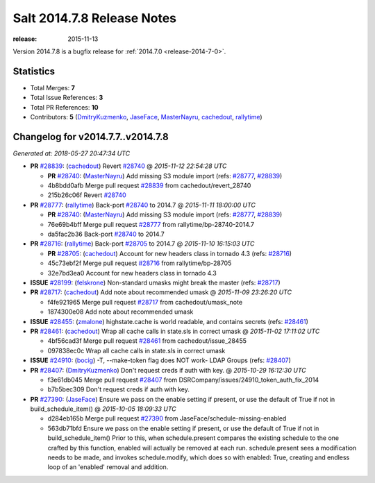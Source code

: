 ===========================
Salt 2014.7.8 Release Notes
===========================

:release: 2015-11-13

Version 2014.7.8 is a bugfix release for :ref:`2014.7.0 <release-2014-7-0>`.


Statistics
==========

- Total Merges: **7**
- Total Issue References: **3**
- Total PR References: **10**

- Contributors: **5** (`DmitryKuzmenko`_, `JaseFace`_, `MasterNayru`_, `cachedout`_, `rallytime`_)


Changelog for v2014.7.7..v2014.7.8
==================================

*Generated at: 2018-05-27 20:47:34 UTC*

* **PR** `#28839`_: (`cachedout`_) Revert `#28740`_
  @ *2015-11-12 22:54:28 UTC*

  * **PR** `#28740`_: (`MasterNayru`_) Add missing S3 module import (refs: `#28777`_, `#28839`_)

  * 4b8bdd0afb Merge pull request `#28839`_ from cachedout/revert_28740

  * 215b26c06f Revert `#28740`_

* **PR** `#28777`_: (`rallytime`_) Back-port `#28740`_ to 2014.7
  @ *2015-11-11 18:00:00 UTC*

  * **PR** `#28740`_: (`MasterNayru`_) Add missing S3 module import (refs: `#28777`_, `#28839`_)

  * 76e69b4bff Merge pull request `#28777`_ from rallytime/bp-28740-2014.7

  * da5fac2b36 Back-port `#28740`_ to 2014.7

* **PR** `#28716`_: (`rallytime`_) Back-port `#28705`_ to 2014.7
  @ *2015-11-10 16:15:03 UTC*

  * **PR** `#28705`_: (`cachedout`_) Account for new headers class in tornado 4.3 (refs: `#28716`_)

  * 45c73ebf2f Merge pull request `#28716`_ from rallytime/bp-28705

  * 32e7bd3ea0 Account for new headers class in tornado 4.3

* **ISSUE** `#28199`_: (`felskrone`_) Non-standard umasks might break the master (refs: `#28717`_)

* **PR** `#28717`_: (`cachedout`_) Add note about recommended umask
  @ *2015-11-09 23:26:20 UTC*

  * f4fe921965 Merge pull request `#28717`_ from cachedout/umask_note

  * 1874300e08 Add note about recommended umask

* **ISSUE** `#28455`_: (`zmalone`_) highstate.cache is world readable, and contains secrets (refs: `#28461`_)

* **PR** `#28461`_: (`cachedout`_) Wrap all cache calls in state.sls in correct umask
  @ *2015-11-02 17:11:02 UTC*

  * 4bf56cad3f Merge pull request `#28461`_ from cachedout/issue_28455

  * 097838ec0c Wrap all cache calls in state.sls in correct umask

* **ISSUE** `#24910`_: (`bocig`_) -T, --make-token flag does NOT work- LDAP Groups (refs: `#28407`_)

* **PR** `#28407`_: (`DmitryKuzmenko`_) Don't request creds if auth with key.
  @ *2015-10-29 16:12:30 UTC*

  * f3e61db045 Merge pull request `#28407`_ from DSRCompany/issues/24910_token_auth_fix_2014

  * b7b5bec309 Don't request creds if auth with key.

* **PR** `#27390`_: (`JaseFace`_) Ensure we pass on the enable setting if present, or use the default of True if not in build_schedule_item()
  @ *2015-10-05 18:09:33 UTC*

  * d284eb165b Merge pull request `#27390`_ from JaseFace/schedule-missing-enabled

  * 563db71bfd Ensure we pass on the enable setting if present, or use the default of True if not in build_schedule_item() Prior to this, when schedule.present compares the existing schedule to the one crafted by this function, enabled will actually be removed at each run.  schedule.present sees a modification needs to be made, and invokes schedule.modify, which does so with enabled: True, creating and endless loop of an 'enabled' removal and addition.

.. _`#24910`: https://github.com/saltstack/salt/issues/24910
.. _`#27390`: https://github.com/saltstack/salt/pull/27390
.. _`#28199`: https://github.com/saltstack/salt/issues/28199
.. _`#28407`: https://github.com/saltstack/salt/pull/28407
.. _`#28455`: https://github.com/saltstack/salt/issues/28455
.. _`#28461`: https://github.com/saltstack/salt/pull/28461
.. _`#28705`: https://github.com/saltstack/salt/pull/28705
.. _`#28716`: https://github.com/saltstack/salt/pull/28716
.. _`#28717`: https://github.com/saltstack/salt/pull/28717
.. _`#28740`: https://github.com/saltstack/salt/pull/28740
.. _`#28777`: https://github.com/saltstack/salt/pull/28777
.. _`#28839`: https://github.com/saltstack/salt/pull/28839
.. _`DmitryKuzmenko`: https://github.com/DmitryKuzmenko
.. _`JaseFace`: https://github.com/JaseFace
.. _`MasterNayru`: https://github.com/MasterNayru
.. _`bocig`: https://github.com/bocig
.. _`cachedout`: https://github.com/cachedout
.. _`felskrone`: https://github.com/felskrone
.. _`rallytime`: https://github.com/rallytime
.. _`zmalone`: https://github.com/zmalone
